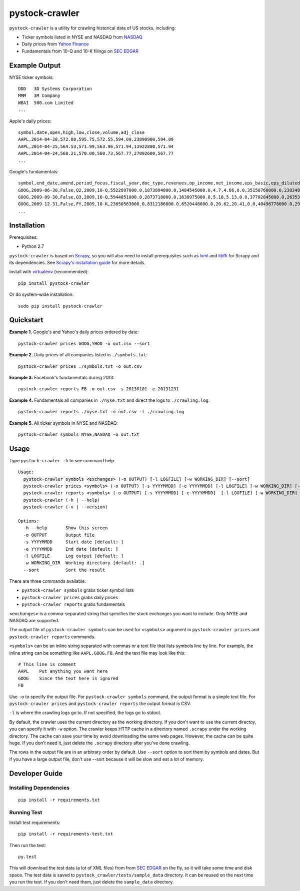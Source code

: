 pystock-crawler
===============

.. image:: https://badge.fury.io/py/pystock-crawler.png
    :target: http://badge.fury.io/py/pystock-crawler

.. image:: https://travis-ci.org/eliangcs/pystock-crawler.png?branch=master
    :target: https://travis-ci.org/eliangcs/pystock-crawler

.. image:: https://coveralls.io/repos/eliangcs/pystock-crawler/badge.png?branch=master
    :target: https://coveralls.io/r/eliangcs/pystock-crawler

``pystock-crawler`` is a utility for crawling historical data of US stocks,
including:

* Ticker symbols listed in NYSE and NASDAQ from `NASDAQ`_
* Daily prices from `Yahoo Finance`_
* Fundamentals from 10-Q and 10-K filings on `SEC EDGAR`_


Example Output
--------------

NYSE ticker symbols::

    DDD   3D Systems Corporation
    MMM   3M Company
    WBAI  500.com Limited
    ...

Apple's daily prices::

    symbol,date,open,high,low,close,volume,adj_close
    AAPL,2014-04-28,572.80,595.75,572.55,594.09,23890900,594.09
    AAPL,2014-04-25,564.53,571.99,563.96,571.94,13922800,571.94
    AAPL,2014-04-24,568.21,570.00,560.73,567.77,27092600,567.77
    ...

Google's fundamentals::

    symbol,end_date,amend,period_focus,fiscal_year,doc_type,revenues,op_income,net_income,eps_basic,eps_diluted,dividend,assets,cur_assets,cur_liab,cash,equity,cash_flow_op,cash_flow_inv,cash_flow_fin
    GOOG,2009-06-30,False,Q2,2009,10-Q,5522897000.0,1873894000.0,1484545000.0,4.7,4.66,0.0,35158760000.0,23834853000.0,2000962000.0,11911351000.0,31594856000.0,3858684000.0,-635974000.0,46354000.0
    GOOG,2009-09-30,False,Q3,2009,10-Q,5944851000.0,2073718000.0,1638975000.0,5.18,5.13,0.0,37702845000.0,26353544000.0,2321774000.0,12087115000.0,33721753000.0,6584667000.0,-3245963000.0,74851000.0
    GOOG,2009-12-31,False,FY,2009,10-K,23650563000.0,8312186000.0,6520448000.0,20.62,20.41,0.0,40496778000.0,29166958000.0,2747467000.0,10197588000.0,36004224000.0,9316198000.0,-8019205000.0,233412000.0
    ...


Installation
------------

Prerequisites:

* Python 2.7

``pystock-crawler`` is based on Scrapy_, so you will also need to install
prerequisites such as lxml_ and libffi_ for Scrapy and its dependencies. See
`Scrapy's installation guide`_ for more details.

Install with `virtualenv`_ (recommended)::

    pip install pystock-crawler

Or do system-wide installation::

    sudo pip install pystock-crawler


Quickstart
----------

**Example 1.** Google's and Yahoo's daily prices ordered by date::

    pystock-crawler prices GOOG,YHOO -o out.csv --sort

**Example 2.** Daily prices of all companies listed in ``./symbols.txt``::

    pystock-crawler prices ./symbols.txt -o out.csv

**Example 3.** Facebook's fundamentals during 2013::

    pystock-crawler reports FB -o out.csv -s 20130101 -e 20131231

**Example 4.** Fundamentals all companies in ``./nyse.txt`` and direct the
logs to ``./crawling.log``::

    pystock-crawler reports ./nyse.txt -o out.csv -l ./crawling.log

**Example 5.** All ticker symbols in NYSE and NASDAQ::

    pystock-crawler symbols NYSE,NASDAQ -o out.txt


Usage
-----

Type ``pystock-crawler -h`` to see command help::

    Usage:
      pystock-crawler symbols <exchanges> (-o OUTPUT) [-l LOGFILE] [-w WORKING_DIR] [--sort]
      pystock-crawler prices <symbols> (-o OUTPUT) [-s YYYYMMDD] [-e YYYYMMDD] [-l LOGFILE] [-w WORKING_DIR] [--sort]
      pystock-crawler reports <symbols> (-o OUTPUT) [-s YYYYMMDD] [-e YYYYMMDD]  [-l LOGFILE] [-w WORKING_DIR] [--sort]
      pystock-crawler (-h | --help)
      pystock-crawler (-v | --version)

    Options:
      -h --help       Show this screen
      -o OUTPUT       Output file
      -s YYYYMMDD     Start date [default: ]
      -e YYYYMMDD     End date [default: ]
      -l LOGFILE      Log output [default: ]
      -w WORKING_DIR  Working directory [default: .]
      --sort          Sort the result

There are three commands available:

* ``pystock-crawler symbols`` grabs ticker symbol lists
* ``pystock-crawler prices`` grabs daily prices
* ``pystock-crawler reports`` grabs fundamentals

``<exchanges>`` is a comma-separated string that specifies the stock exchanges
you want to include. Only NYSE and NASDAQ are supported.

The output file of ``pystock-crawler symbols`` can be used for ``<symbols>``
argument in ``pystock-crawler prices`` and ``pystock-crawler reports``
commands.

``<symbols>`` can be an inline string separated with commas or a text file
that lists symbols line by line. For example, the inline string can be
something like ``AAPL,GOOG,FB``. And the text file may look like this::

    # This line is comment
    AAPL    Put anything you want here
    GOOG    Since the text here is ignored
    FB

Use ``-o`` to specify the output file. For ``pystock-crawler symbols``
command, the output format is a simple text file. For
``pystock-crawler prices`` and ``pystock-crawler reports`` the output format
is CSV.

``-l`` is where the crawling logs go to. If not specified, the logs go to
stdout.

By default, the crawler uses the current directory as the working directory.
If you don't want to use the current directoy, you can specify it with ``-w``
option. The crawler keeps HTTP cache in a directory named ``.scrapy`` under
the working directory. The cache can save your time by avoid downloading the
same web pages. However, the cache can be quite huge. If you don't need it,
just delete the ``.scrapy`` directory after you've done crawling.

The rows in the output file are in an arbitrary order by default. Use
``--sort`` option to sort them by symbols and dates. But if you have a large
output file, don't use --sort because it will be slow and eat a lot of memory.


Developer Guide
---------------

Installing Dependencies
~~~~~~~~~~~~~~~~~~~~~~~
::

    pip install -r requirements.txt


Running Test
~~~~~~~~~~~~

Install test requirements::

    pip install -r requirements-test.txt

Then run the test::

    py.test

This will download the test data (a lot of XML files) from from `SEC EDGAR`_
on the fly, so it will take some time and disk space. The test data is saved
to ``pystock_crawler/tests/sample_data`` directory. It can be reused on the
next time you run the test. If you don't need them, just delete the
``sample_data`` directory.


.. _libffi: https://sourceware.org/libffi/
.. _lxml: http://lxml.de/
.. _NASDAQ: http://www.nasdaq.com/
.. _Scrapy: http://scrapy.org/
.. _Scrapy's installation guide: http://doc.scrapy.org/en/latest/intro/install.html
.. _SEC EDGAR: http://www.sec.gov/edgar/searchedgar/companysearch.html
.. _virtualenv: http://www.virtualenv.org/
.. _virtualenvwrapper: http://virtualenvwrapper.readthedocs.org/
.. _Yahoo Finance: http://finance.yahoo.com/


